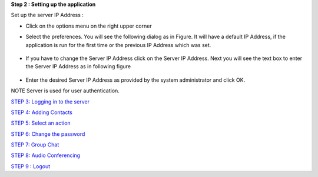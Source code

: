 **Step 2 :  Setting up the application**

Set up the server IP Address : 

• Click on the options menu on the right upper corner
.. image::
    https://raw.github.com/raehasandalwala/Project-Reports/master/Video%20Chat/images/4.png
    
• Select the preferences. You will see the following dialog as in Figure. It will have a default IP
  Address, if the application is run for the first time or the previous IP Address which was set.
 .. image::
    https://raw.github.com/raehasandalwala/Project-Reports/master/Video%20Chat/images/5.png
• If you have to change the Server IP Address click on the Server IP Address. Next you will see
  the text box to enter the Server IP Address as in following figure
 .. image::
    https://raw.github.com/raehasandalwala/Project-Reports/master/Video%20Chat/images/6.png
• Enter the desired Server IP Address as provided by the system administrator and click OK.

NOTE Server is used for user authentication.

`STEP 3: Logging in to the server <https://github.com/raehasandalwala/Project-Reports/blob/master/Video%20Chat/C-Step3.rst>`_

`STEP 4: Adding Contacts <https://github.com/raehasandalwala/Project-Reports/blob/master/Video%20Chat/C-Step4.rst>`_

`STEP 5: Select an action <https://github.com/raehasandalwala/Project-Reports/blob/master/Video%20Chat/C-Step5.rst>`_

`STEP 6: Change the password <https://github.com/raehasandalwala/Project-Reports/blob/master/Video%20Chat/C-Step6.rst>`_

`STEP 7: Group Chat <https://github.com/raehasandalwala/Project-Reports/blob/master/Video%20Chat/C-Step7.rst>`_

`STEP 8: Audio Conferencing <https://github.com/raehasandalwala/Project-Reports/blob/master/Video%20Chat/C-Step8.rst>`_

`STEP 9 : Logout <https://github.com/raehasandalwala/Project-Reports/blob/master/Video%20Chat/C-Step9.rst>`_
